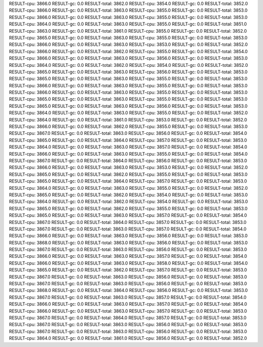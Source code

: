 RESULT-cpu: 3866.0
RESULT-gc: 0.0
RESULT-total: 3862.0
RESULT-cpu: 3854.0
RESULT-gc: 0.0
RESULT-total: 3852.0
RESULT-cpu: 3866.0
RESULT-gc: 0.0
RESULT-total: 3863.0
RESULT-cpu: 3855.0
RESULT-gc: 0.0
RESULT-total: 3853.0
RESULT-cpu: 3866.0
RESULT-gc: 0.0
RESULT-total: 3863.0
RESULT-cpu: 3855.0
RESULT-gc: 0.0
RESULT-total: 3853.0
RESULT-cpu: 3864.0
RESULT-gc: 0.0
RESULT-total: 3863.0
RESULT-cpu: 3855.0
RESULT-gc: 0.0
RESULT-total: 3851.0
RESULT-cpu: 3863.0
RESULT-gc: 0.0
RESULT-total: 3861.0
RESULT-cpu: 3855.0
RESULT-gc: 0.0
RESULT-total: 3852.0
RESULT-cpu: 3865.0
RESULT-gc: 0.0
RESULT-total: 3863.0
RESULT-cpu: 3855.0
RESULT-gc: 0.0
RESULT-total: 3853.0
RESULT-cpu: 3866.0
RESULT-gc: 0.0
RESULT-total: 3863.0
RESULT-cpu: 3853.0
RESULT-gc: 0.0
RESULT-total: 3852.0
RESULT-cpu: 3866.0
RESULT-gc: 0.0
RESULT-total: 3862.0
RESULT-cpu: 3855.0
RESULT-gc: 0.0
RESULT-total: 3854.0
RESULT-cpu: 3866.0
RESULT-gc: 0.0
RESULT-total: 3863.0
RESULT-cpu: 3856.0
RESULT-gc: 0.0
RESULT-total: 3853.0
RESULT-cpu: 3864.0
RESULT-gc: 0.0
RESULT-total: 3862.0
RESULT-cpu: 3854.0
RESULT-gc: 0.0
RESULT-total: 3852.0
RESULT-cpu: 3865.0
RESULT-gc: 0.0
RESULT-total: 3863.0
RESULT-cpu: 3856.0
RESULT-gc: 0.0
RESULT-total: 3853.0
RESULT-cpu: 3865.0
RESULT-gc: 0.0
RESULT-total: 3863.0
RESULT-cpu: 3855.0
RESULT-gc: 0.0
RESULT-total: 3853.0
RESULT-cpu: 3866.0
RESULT-gc: 0.0
RESULT-total: 3863.0
RESULT-cpu: 3855.0
RESULT-gc: 0.0
RESULT-total: 3853.0
RESULT-cpu: 3866.0
RESULT-gc: 0.0
RESULT-total: 3863.0
RESULT-cpu: 3855.0
RESULT-gc: 0.0
RESULT-total: 3853.0
RESULT-cpu: 3865.0
RESULT-gc: 0.0
RESULT-total: 3863.0
RESULT-cpu: 3855.0
RESULT-gc: 0.0
RESULT-total: 3853.0
RESULT-cpu: 3865.0
RESULT-gc: 0.0
RESULT-total: 3863.0
RESULT-cpu: 3856.0
RESULT-gc: 0.0
RESULT-total: 3853.0
RESULT-cpu: 3864.0
RESULT-gc: 0.0
RESULT-total: 3863.0
RESULT-cpu: 3855.0
RESULT-gc: 0.0
RESULT-total: 3852.0
RESULT-cpu: 3864.0
RESULT-gc: 0.0
RESULT-total: 3861.0
RESULT-cpu: 3853.0
RESULT-gc: 0.0
RESULT-total: 3852.0
RESULT-cpu: 3866.0
RESULT-gc: 0.0
RESULT-total: 3862.0
RESULT-cpu: 3855.0
RESULT-gc: 0.0
RESULT-total: 3853.0
RESULT-cpu: 3867.0
RESULT-gc: 0.0
RESULT-total: 3863.0
RESULT-cpu: 3856.0
RESULT-gc: 0.0
RESULT-total: 3854.0
RESULT-cpu: 3865.0
RESULT-gc: 0.0
RESULT-total: 3864.0
RESULT-cpu: 3857.0
RESULT-gc: 0.0
RESULT-total: 3853.0
RESULT-cpu: 3864.0
RESULT-gc: 0.0
RESULT-total: 3863.0
RESULT-cpu: 3857.0
RESULT-gc: 0.0
RESULT-total: 3854.0
RESULT-cpu: 3866.0
RESULT-gc: 0.0
RESULT-total: 3863.0
RESULT-cpu: 3855.0
RESULT-gc: 0.0
RESULT-total: 3854.0
RESULT-cpu: 3867.0
RESULT-gc: 0.0
RESULT-total: 3864.0
RESULT-cpu: 3856.0
RESULT-gc: 0.0
RESULT-total: 3853.0
RESULT-cpu: 3866.0
RESULT-gc: 0.0
RESULT-total: 3863.0
RESULT-cpu: 3853.0
RESULT-gc: 0.0
RESULT-total: 3852.0
RESULT-cpu: 3865.0
RESULT-gc: 0.0
RESULT-total: 3862.0
RESULT-cpu: 3855.0
RESULT-gc: 0.0
RESULT-total: 3853.0
RESULT-cpu: 3865.0
RESULT-gc: 0.0
RESULT-total: 3864.0
RESULT-cpu: 3857.0
RESULT-gc: 0.0
RESULT-total: 3853.0
RESULT-cpu: 3864.0
RESULT-gc: 0.0
RESULT-total: 3863.0
RESULT-cpu: 3855.0
RESULT-gc: 0.0
RESULT-total: 3852.0
RESULT-cpu: 3865.0
RESULT-gc: 0.0
RESULT-total: 3862.0
RESULT-cpu: 3854.0
RESULT-gc: 0.0
RESULT-total: 3853.0
RESULT-cpu: 3864.0
RESULT-gc: 0.0
RESULT-total: 3862.0
RESULT-cpu: 3854.0
RESULT-gc: 0.0
RESULT-total: 3853.0
RESULT-cpu: 3865.0
RESULT-gc: 0.0
RESULT-total: 3862.0
RESULT-cpu: 3855.0
RESULT-gc: 0.0
RESULT-total: 3853.0
RESULT-cpu: 3865.0
RESULT-gc: 0.0
RESULT-total: 3863.0
RESULT-cpu: 3857.0
RESULT-gc: 0.0
RESULT-total: 3854.0
RESULT-cpu: 3867.0
RESULT-gc: 0.0
RESULT-total: 3864.0
RESULT-cpu: 3857.0
RESULT-gc: 0.0
RESULT-total: 3853.0
RESULT-cpu: 3867.0
RESULT-gc: 0.0
RESULT-total: 3863.0
RESULT-cpu: 3857.0
RESULT-gc: 0.0
RESULT-total: 3854.0
RESULT-cpu: 3866.0
RESULT-gc: 0.0
RESULT-total: 3863.0
RESULT-cpu: 3856.0
RESULT-gc: 0.0
RESULT-total: 3853.0
RESULT-cpu: 3868.0
RESULT-gc: 0.0
RESULT-total: 3863.0
RESULT-cpu: 3856.0
RESULT-gc: 0.0
RESULT-total: 3853.0
RESULT-cpu: 3867.0
RESULT-gc: 0.0
RESULT-total: 3863.0
RESULT-cpu: 3856.0
RESULT-gc: 0.0
RESULT-total: 3853.0
RESULT-cpu: 3866.0
RESULT-gc: 0.0
RESULT-total: 3863.0
RESULT-cpu: 3857.0
RESULT-gc: 0.0
RESULT-total: 3854.0
RESULT-cpu: 3866.0
RESULT-gc: 0.0
RESULT-total: 3863.0
RESULT-cpu: 3858.0
RESULT-gc: 0.0
RESULT-total: 3854.0
RESULT-cpu: 3865.0
RESULT-gc: 0.0
RESULT-total: 3862.0
RESULT-cpu: 3857.0
RESULT-gc: 0.0
RESULT-total: 3853.0
RESULT-cpu: 3867.0
RESULT-gc: 0.0
RESULT-total: 3863.0
RESULT-cpu: 3856.0
RESULT-gc: 0.0
RESULT-total: 3853.0
RESULT-cpu: 3867.0
RESULT-gc: 0.0
RESULT-total: 3863.0
RESULT-cpu: 3856.0
RESULT-gc: 0.0
RESULT-total: 3853.0
RESULT-cpu: 3868.0
RESULT-gc: 0.0
RESULT-total: 3864.0
RESULT-cpu: 3856.0
RESULT-gc: 0.0
RESULT-total: 3853.0
RESULT-cpu: 3867.0
RESULT-gc: 0.0
RESULT-total: 3863.0
RESULT-cpu: 3857.0
RESULT-gc: 0.0
RESULT-total: 3854.0
RESULT-cpu: 3866.0
RESULT-gc: 0.0
RESULT-total: 3863.0
RESULT-cpu: 3857.0
RESULT-gc: 0.0
RESULT-total: 3854.0
RESULT-cpu: 3866.0
RESULT-gc: 0.0
RESULT-total: 3863.0
RESULT-cpu: 3857.0
RESULT-gc: 0.0
RESULT-total: 3853.0
RESULT-cpu: 3867.0
RESULT-gc: 0.0
RESULT-total: 3864.0
RESULT-cpu: 3857.0
RESULT-gc: 0.0
RESULT-total: 3853.0
RESULT-cpu: 3867.0
RESULT-gc: 0.0
RESULT-total: 3863.0
RESULT-cpu: 3856.0
RESULT-gc: 0.0
RESULT-total: 3853.0
RESULT-cpu: 3867.0
RESULT-gc: 0.0
RESULT-total: 3863.0
RESULT-cpu: 3856.0
RESULT-gc: 0.0
RESULT-total: 3853.0
RESULT-cpu: 3864.0
RESULT-gc: 0.0
RESULT-total: 3861.0
RESULT-cpu: 3856.0
RESULT-gc: 0.0
RESULT-total: 3852.0
